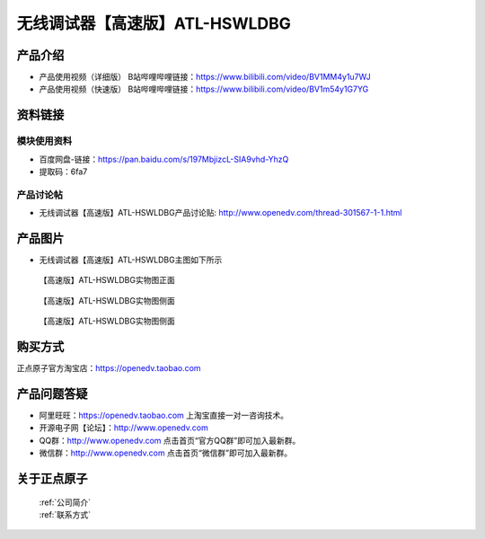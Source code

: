 .. 正点原子产品资料汇总, created by 2020-03-19 正点原子-alientek 

无线调试器【高速版】ATL-HSWLDBG
============================================

产品介绍
----------


- ``产品使用视频（详细版）`` B站哔哩哔哩链接：https://www.bilibili.com/video/BV1MM4y1u7WJ
- ``产品使用视频（快速版）`` B站哔哩哔哩链接：https://www.bilibili.com/video/BV1m54y1G7YG



资料链接
------------

模块使用资料
^^^^^^^^^^

- 百度网盘-链接：https://pan.baidu.com/s/197MbjizcL-SIA9vhd-YhzQ 
- 提取码：6fa7
  
产品讨论帖
^^^^^^^^^^

- 无线调试器【高速版】ATL-HSWLDBG产品讨论贴: http://www.openedv.com/thread-301567-1-1.html


产品图片
--------

- 无线调试器【高速版】ATL-HSWLDBG主图如下所示

.. _pic_major_ATKHSDAP:

.. figure:: media/ATL-HSWLDBG.png


   
  【高速版】ATL-HSWLDBG实物图正面


.. _pic_major_ATKHSDAPb1:

.. figure:: media/ATL-HSWLDBGb.png


   
  【高速版】ATL-HSWLDBG实物图侧面



  .. _pic_major_ATKHSDAPb1:

.. figure:: media/ATL-HSWLDBGbb.png


   
  【高速版】ATL-HSWLDBG实物图侧面




购买方式
-------- 

正点原子官方淘宝店：https://openedv.taobao.com 




产品问题答疑
------------

- 阿里旺旺：https://openedv.taobao.com 上淘宝直接一对一咨询技术。  
- 开源电子网【论坛】：http://www.openedv.com 
- QQ群：http://www.openedv.com   点击首页“官方QQ群”即可加入最新群。 
- 微信群：http://www.openedv.com 点击首页“微信群”即可加入最新群。
  


关于正点原子  
-----------------

 | :ref:`公司简介` 
 | :ref:`联系方式`


